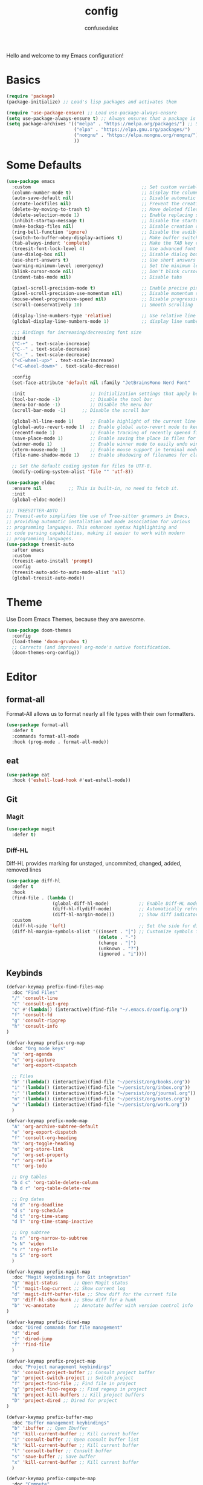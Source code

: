 #+TITLE: config
#+AUTHOR: confusedalex
#+STARTUP: overview

Hello and welcome to my Emacs configuration!

* Basics
#+begin_src emacs-lisp
(require 'package)
(package-initialize) ;; Load's lisp packages and activates them

(require 'use-package-ensure) ;; Load use-package-always-ensure
(setq use-package-always-ensure t) ;; Always ensures that a package is installed
(setq package-archives '(("melpa" . "https://melpa.org/packages/") ;; Sets default package repositories
                         ("elpa" . "https://elpa.gnu.org/packages/")
                         ("nongnu" . "https://elpa.nongnu.org/nongnu/") ;; For Eat Terminal
                         ))
#+end_src
* Some Defaults
#+begin_src emacs-lisp
(use-package emacs
  :custom                                         ;; Set custom variables to configure Emacs behavior.
  (column-number-mode t)                          ;; Display the column number in the mode line.
  (auto-save-default nil)                         ;; Disable automatic saving of buffers.
  (create-lockfiles nil)                          ;; Prevent the creation of lock files when editing.
  (delete-by-moving-to-trash t)                   ;; Move deleted files to the trash instead of permanently deleting them.
  (delete-selection-mode 1)                       ;; Enable replacing selected text with typed text.
  (inhibit-startup-message t)                     ;; Disable the startup message when Emacs launches.
  (make-backup-files nil)                         ;; Disable creation of backup files.
  (ring-bell-function 'ignore)                    ;; Disable the audible bell.
  (switch-to-buffer-obey-display-actions t)       ;; Make buffer switching respect display actions.
  (tab-always-indent 'complete)                   ;; Make the TAB key complete text instead of just indenting.
  (treesit-font-lock-level 4)                     ;; Use advanced font locking for Treesit mode.
  (use-dialog-box nil)                            ;; Disable dialog boxes in favor of minibuffer prompts.
  (use-short-answers t)                           ;; Use short answers in prompts for quicker responses (y instead of yes)
  (warning-minimum-level :emergency)              ;; Set the minimum level of warnings to display.
  (blink-cursor-mode nil)                         ;; Don't blink cursor
  (indent-tabs-mode nil)                          ;; Disable tabs

  (pixel-scroll-precision-mode t)                 ;; Enable precise pixel scrolling.
  (pixel-scroll-precision-use-momentum nil)       ;; Disable momentum scrolling for pixel precision.
  (mouse-wheel-progressive-speed nil)             ;; Disable progressive speed when scrolling
  (scroll-conservatively 10)                      ;; Smooth scrolling

  (display-line-numbers-type 'relative)           ;; Use relative line numbering in programming modes.
  (global-display-line-numbers-mode 1)            ;; display line numbers

  ;;; Bindings for increasing/decreasing font size
  :bind
  ("C-+" . text-scale-increase)
  ("C--" . text-scale-decrease)
  ("C-_" . text-scale-decrease)
  ("<C-wheel-up>" . text-scale-increase)
  ("<C-wheel-down>" . text-scale-decrease)

  :config
  (set-face-attribute 'default nil :family "JetBrainsMono Nerd Font"  :height 130)

  :init                        ;; Initialization settings that apply before the package is loaded.
  (tool-bar-mode -1)           ;; Disable the tool bar 
  (menu-bar-mode -1)           ;; Disable the menu bar 
  (scroll-bar-mode -1)      ;; Disable the scroll bar

  (global-hl-line-mode 1)      ;; Enable highlight of the current line
  (global-auto-revert-mode 1)  ;; Enable global auto-revert mode to keep buffers up to date with their corresponding files.
  (recentf-mode 1)             ;; Enable tracking of recently opened files.
  (save-place-mode 1)          ;; Enable saving the place in files for easier return.
  (winner-mode 1)              ;; Enable winner mode to easily undo window configuration changes.
  (xterm-mouse-mode 1)         ;; Enable mouse support in terminal mode.
  (file-name-shadow-mode 1)    ;; Enable shadowing of filenames for clarity.

  ;; Set the default coding system for files to UTF-8.
  (modify-coding-system-alist 'file "" 'utf-8))

(use-package eldoc
  :ensure nil          ;; This is built-in, no need to fetch it.
  :init
  (global-eldoc-mode))

;;; TREESITTER-AUTO
;; Treesit-auto simplifies the use of Tree-sitter grammars in Emacs,
;; providing automatic installation and mode association for various
;; programming languages. This enhances syntax highlighting and
;; code parsing capabilities, making it easier to work with modern
;; programming languages.
(use-package treesit-auto
  :after emacs
  :custom
  (treesit-auto-install 'prompt)
  :config
  (treesit-auto-add-to-auto-mode-alist 'all)
  (global-treesit-auto-mode))
#+end_src

* Theme
Use Doom Emacs Themes, because they are awesome.
#+begin_src emacs-lisp
(use-package doom-themes
  :config
  (load-theme 'doom-gruvbox t)
  ;; Corrects (and improves) org-mode's native fontification.
  (doom-themes-org-config))
 #+end_src
* Editor
** format-all
Format-All allows us to format nearly all file types with their own formatters.
#+begin_src emacs-lisp
(use-package format-all
  :defer t
  :commands format-all-mode
  :hook (prog-mode . format-all-mode))
#+end_src
** eat
#+begin_src emacs-lisp
(use-package eat
  :hook ('eshell-load-hook #'eat-eshell-mode))
#+end_src
** Git
*** Magit
#+begin_src emacs-lisp
(use-package magit
  :defer t)
#+end_src
*** Diff-HL
Diff-HL provides marking for unstaged, uncommited, changed, added, removed lines
#+begin_src emacs-lisp
(use-package diff-hl
  :defer t
  :hook
  (find-file . (lambda ()
                 (global-diff-hl-mode)           ;; Enable Diff-HL mode for all files.
                 (diff-hl-flydiff-mode)          ;; Automatically refresh diffs.
                 (diff-hl-margin-mode)))         ;; Show diff indicators in the margin.
  :custom
  (diff-hl-side 'left)                           ;; Set the side for diff indicators.
  (diff-hl-margin-symbols-alist '((insert . "│") ;; Customize symbols for each change type.
                                  (delete . "-")
                                  (change . "│")
                                  (unknown . "?")
                                  (ignored . "i"))))
#+end_src
** Keybinds
#+begin_src emacs-lisp
(defvar-keymap prefix-find-files-map
  :doc "Find Files"
  "/" 'consult-line
  "C" 'consult-git-grep
  "c" #'(lambda() (interactive)(find-file "~/.emacs.d/config.org"))
  "f" 'consult-fd
  "g" 'consult-ripgrep
  "h" 'consult-info
) 

(defvar-keymap prefix-org-map
  :doc "Org mode keys"
  "a" 'org-agenda
  "c" 'org-capture
  "e" 'org-export-dispatch

  ;; Files
  "b" '(lambda() (interactive)(find-file "~/persist/org/books.org"))
  "i" '(lambda() (interactive)(find-file "~/persist/org/inbox.org"))
  "j" '(lambda() (interactive)(find-file "~/persist/org/journal.org"))
  "n" '(lambda() (interactive)(find-file "~/persist/org/notes.org"))
  "w" '(lambda() (interactive)(find-file "~/persist/org/work.org"))
  )

(defvar-keymap prefix-mode-map
  "A" 'org-archive-subtree-default
  "e" 'org-export-dispatch
  "f" 'consult-org-heading
  "h" 'org-toggle-heading
  "n" 'org-store-link
  "o" 'org-set-property
  "r" 'org-refile
  "t" 'org-todo
  
  ;; Org tables
  "b d c" 'org-table-delete-column
  "b d r" 'org-table-delete-row

  ;; Org dates
  "d d" 'org-deadline
  "d s" 'org-schedule
  "d t" 'org-time-stamp
  "d T" 'org-time-stamp-inactive

  ;; Org subtree
  "s n" 'org-narrow-to-subtree
  "s N" 'widen
  "s r" 'org-refile
  "s S" 'org-sort
  )

(defvar-keymap prefix-magit-map
  :doc "Magit keybindings for Git integration"
  "g" 'magit-status      ;; Open Magit status
  "l" 'magit-log-current ;; Show current log
  "d" 'magit-diff-buffer-file ;; Show diff for the current file
  "D" 'diff-hl-show-hunk ;; Show diff for a hunk
  "b" 'vc-annotate       ;; Annotate buffer with version control info
)

(defvar-keymap prefix-dired-map
  :doc "Dired commands for file management"
  "d" 'dired
  "j" 'dired-jump
  "f" 'find-file
  )

(defvar-keymap prefix-project-map
  :doc "Project management keybindings"
  "b" 'consult-project-buffer ;; Consult project buffer
  "p" 'project-switch-project ;; Switch project
  "f" 'project-find-file ;; Find file in project
  "g" 'project-find-regexp ;; Find regexp in project
  "k" 'project-kill-buffers ;; Kill project buffers
  "D" 'project-dired ;; Dired for project
)

(defvar-keymap prefix-buffer-map
  :doc "Buffer management keybindings"
  "b" 'ibuffer ;; Open Ibuffer
  "d" 'kill-current-buffer ;; Kill current buffer
  "i" 'consult-buffer ;; Open consult buffer list
  "k" 'kill-current-buffer ;; Kill current buffer
  "l" 'consult-buffer ;; Consult buffer
  "s" 'save-buffer ;; Save buffer
  "x" 'kill-current-buffer ;; Kill current buffer
  )

(defvar-keymap prefix-compute-map
  :doc "Compute"
  "b r" 'elisp-eval-region-or-buffer ;; Reload config
  "f" 'format-all-buffer ;; Formatter
  "a" 'eglot-code-actions ;; Code actions
  "r" 'eglot-rename ;; rename symbol
  "i" 'eglot-inlay-hints-mode ;; Toggles inlay hints
  )

(defvar-keymap spc-prefix-map
  :doc "My prefix key map."
  "b" prefix-buffer-map
  "c" prefix-compute-map
  "f" prefix-find-files-map
  "g" prefix-magit-map
  "m" prefix-mode-map
  "o" prefix-org-map
  "p" prefix-project-map
  "x" prefix-dired-map
  )

(which-key-add-keymap-based-replacements spc-prefix-map
  "f" `("find files" . ,prefix-find-files-map))
#+end_src
** Evil Mode
#+begin_src emacs-lisp
(use-package evil
  :hook (after-init . evil-mode)
  :init
  (setq evil-want-integration t)      ;; Integrate `evil' with other Emacs features (optional as it's true by default).
  (setq evil-want-keybinding nil)     ;; Disable default keybinding to set custom ones.
  (setq evil-want-C-u-scroll t)       ;; Makes C-u scroll
  (setq evil-want-C-u-delete t)       ;; Makes C-u delete on insert mode
  :config
  (evil-set-undo-system 'undo-tree)   ;; Uses the undo-tree package as the default undo system

  ;; Set the leader key to space for easier access to custom commands. (setq evil-want-leader t)
  (setq evil-leader/in-all-states t)  ;; Make the leader key available in all states.
  (setq evil-want-fine-undo t)        ;; Evil uses finer grain undoing steps

  (evil-define-key '(normal motion visual) 'global
    (kbd "RET") nil ; unset RET to use with org-return-follows-link
    (kbd "SPC") spc-prefix-map
    )
  
  ;; Flymake navigation
  (evil-define-key 'normal 'global (kbd "<leader> x x") 'consult-flymake);; Gives you something like `trouble.nvim'
  (evil-define-key 'normal 'global (kbd "] d") 'flymake-goto-next-error) ;; Go to next Flymake error
  (evil-define-key 'normal 'global (kbd "[ d") 'flymake-goto-prev-error) ;; Go to previous Flymake error

  ;; Embark actions for contextual commands
  (evil-define-key 'normal 'global (kbd "<leader> .") 'embark-act)

  ;; Undo tree visualization
  (evil-define-key 'normal 'global (kbd "<leader> u") 'undo-tree-visualize)

  ;; Help keybindings
  (evil-define-key 'normal 'global (kbd "<leader> h m") 'describe-mode) ;; Describe current mode
  (evil-define-key 'normal 'global (kbd "<leader> h f") 'describe-function) ;; Describe function
  (evil-define-key 'normal 'global (kbd "<leader> h v") 'describe-variable) ;; Describe variable
  (evil-define-key 'normal 'global (kbd "<leader> h k") 'describe-key) ;; Describe key

  ;; Tab navigation
  (evil-define-key 'normal 'global (kbd "] t") 'tab-next) ;; Go to next tab
  (evil-define-key 'normal 'global (kbd "[ t") 'tab-previous) ;; Go to previous tab


  (evil-define-key 'normal 'global (kbd "gcc")
	(lambda ()
	  (interactive)
	  (if (not (use-region-p))
		  (comment-or-uncomment-region (line-beginning-position) (line-end-position)))))
  
  (evil-define-key 'visual 'global (kbd "gc")
	(lambda ()
	  (interactive)
	  (if (use-region-p)
		  (comment-or-uncomment-region (region-beginning) (region-end)))))

  ;; Enable evil mode
  (evil-mode 1))


(use-package evil-collection
  :after evil
  :config
  (evil-collection-init))

(use-package evil-surround
  :after evil-collection
  :config
  (evil-define-command evil-mini-surround (char)
	(interactive (evil-surround-input-char))
	(call-interactively
	 (pcase char
       (?a #'evil-surround-region)
       (?r #'evil-surround-change)
       (?d #'evil-surround-delete))))
  
  (evil-define-key 'normal 'evil-surround-mode-map "s" 'evil-mini-surround)

  ;; Remove the spacing that would be inserted
  ;; see https://github.com/emacs-evil/evil-surround/commit/205c650d7fbfdbe2b917e1d90e701633a55e89df#r106953057
  (add-to-list 'evil-surround-pairs-alist '(?\( . ("(" . ")")))
  (add-to-list 'evil-surround-pairs-alist '(?\[ . ("[" . "]")))
  (add-to-list 'evil-surround-pairs-alist '(?\( . ("{" . "}")))
  
  (global-evil-surround-mode 1))

(use-package evil-matchit
  :after evil-collection
  :config
  (global-evil-matchit-mode 1))
#+end_src
*** org-evil
#+begin_src emacs-lisp
(use-package evil-org
  :after org
  :hook (org-mode . evil-org-mode)
  :config
  (require 'evil-org-agenda)
  (evil-org-agenda-set-keys))
#+end_src
** Undo tree
Navigtable undo tree
#+begin_src emacs-lisp
(use-package undo-tree
  :defer t
  :hook
  (after-init . global-undo-tree-mode)
  :init
  (setq undo-tree-visualizer-timestamps t
        undo-tree-visualizer-diff t
        ;; Increase undo limits to avoid losing history due to Emacs' garbage collection.
        ;; These values can be adjusted based on your needs.
        ;; 10X bump of the undo limits to avoid issues with premature
        ;; Emacs GC which truncates the undo history very aggressively.
        undo-limit 800000                     ;; Limit for undo entries.
        undo-strong-limit 12000000            ;; Strong limit for undo entries.
        undo-outer-limit 120000000)           ;; Outer limit for undo entries.
  :config
  ;; Set the directory where `undo-tree' will save its history files.
  ;; This keeps undo history across sessions, stored in a cache directory.
  (setq undo-tree-history-directory-alist '(("." . "~/.emacs.d/.cache/undo"))))
#+end_src
** doom-modeline
Modern, cool looking line
#+begin_src emacs-lisp
(use-package doom-modeline
  :defer t
  :custom
  (doom-modeline-buffer-file-name-style 'buffer-name)  ;; Set the buffer file name style to just the buffer name (without path).
  (doom-modeline-project-detection 'project)           ;; Enable project detection for displaying the project name.
  (doom-modeline-buffer-name t)                        ;; Show the buffer name in the mode line.
  (doom-modeline-vcs-max-length 25)                    ;; Limit the version control system (VCS) branch name length to 25 characters.
  :hook
  (after-init . doom-modeline-mode))
#+end_src
** Which Key
Which-key display the possible key bindings after a short delay
#+begin_src emacs-lisp
(use-package which-key
  :ensure nil     ;; This is built-in, no need to fetch it.
  :defer t        ;; Defer loading Which-Key until after init.
  :hook
  (after-init . which-key-mode)) ;; Enable which-key mode after initialization.

#+end_src
** Rainbow Delimitiers
#+begin_src emacs-lisp
(use-package rainbow-delimiters
  :defer t
  :hook
  (prog-mode . rainbow-delimiters-mode))
#+end_src
** Nerd Icons
Enables Nerd icons
#+begin_src emacs-lisp
(use-package nerd-icons)

(use-package nerd-icons-completion
  :after marginalia
  :config
  (add-hook 'marginalia-mode-hook #'nerd-icons-completion-marginalia-setup))

(use-package nerd-icons-corfu
  :after corfu
  :config
  (add-to-list 'corfu-margin-formatters #'nerd-icons-corfu-formatter))

(use-package nerd-icons-dired
  :hook
  (dired-mode . nerd-icons-dired-mode))

#+end_src
** Minibuffer
*** Vertico
Vertico makes the minibuffer appear in a vertical layout.
#+begin_src emacs-lisp
(use-package vertico
  :defer t
  :commands vertico-mode
  :hook (after-init . vertico-mode))
#+end_src
*** Marginalia
Marginalia adds command description next to the commands
#+begin_src emacs-lisp
(use-package marginalia
  :commands (marginalia-mode marginalia-cycle)
  :hook (after-init . marginalia-mode))
#+end_src
*** Orderless
Orderless enables sort of a fuzzy search for searching commands. So "comm magi" still gets you to "magit-commit"
#+begin_src emacs-lisp
(use-package orderless
  :custom
  (completion-styles '(orderless basic partial-completion))
  (completion-category-defaults nil)
  (completion-category-overrides '((file (styles basic partial-completion))
								   (eglot (styles orderless))
                                   (eglot-capf (styles orderless))))
  )
#+end_src
*** Embark
#+begin_src emacs-lisp
(use-package embark
  :defer t
  :commands (embark-act
             embark-dwim
             embark-export
             embark-collect
             embark-bindings
             embark-prefix-help-command))

(use-package embark-consult
  :ensure t
  :hook
  (embark-collect-mode . consult-preview-at-point-mode))(use-package embark-consult
  :ensure t
  :hook
  (embark-collect-mode . consult-preview-at-point-mode))
#+end_src
*** Consult
#+begin_src emacs-lisp
(use-package consult
  :defer t
  :hook (completion-list-mode . consult-preview-at-point-mode)
  :init
  ;; Enhance register preview with thin lines and no mode line.
  (advice-add #'register-preview :override #'consult-register-window)

  ;; Use Consult for xref locations with a preview feature.
  (setq xref-show-xrefs-function #'consult-xref
        xref-show-definitions-function #'consult-xref))
#+end_src
** Savehist
#+begin_src emacs-lisp
(use-package savehist
  :ensure nil ; it is built-in
  :hook (after-init . savehist-mode))
#+end_src
** Corfu
#+begin_src emacs-lisp
(use-package corfu
  :after orderless
  :defer t
  :commands (corfu-mode global-corfu-mode)
  :hook ((prog-mode . corfu-mode)
         (shell-mode . corfu-mode)
         (eshell-mode . corfu-mode))
  :bind
  (:map corfu-map
        ("TAB" . corfu-next)
        ([ tab ] . corfu-next)
        ("S-TAB" . corfu-previous)
        ([backtab] . corfu-previous))
  :custom
  (corfu-cycle t)           ;; Enable cycling for `corfu-next/previous'
  (corfu-auto t)            ;; Enables auto-completion
  ;; (corfu-auto-prefix 3)          ;; Minimum length of prefix for auto completion.
  ;; (corfu-preselect 'prompt) ;; Always preselect the prompt
  (corfu-popupinfo-mode t)  ;; Enable popup information
  ;; (corfu-popupinfo-delay 0.5)    ;; Lower popupinfo delay to 0.5 seconds from 2 seconds
  
  (completion-ignore-case t)

  (text-mode-ispell-word-completion nil) ;; Disable Ispell completion
  
  :config
  (global-corfu-mode))
#+end_src
** Cape
Cape adds more completions for corfu
#+begin_src emacs-lisp
(use-package cape
  :defer t
  :commands (cape-dabbrev cape-file cape-elisp-block)
  :init
  ;; Add to the global default value of `completion-at-point-functions' which is
  ;; used by `completion-at-point'.  The order of the functions matters, the
  ;; first function returning a result wins.  Note that the list of buffer-local
  ;; completion functions takes precedence over the global list.
  ;; The functions that are added later will be the first in the list

  (advice-add 'eglot-completion-at-point :around #'cape-wrap-buster)

  (add-to-list 'completion-at-point-functions #'cape-dabbrev) ;; Complete word from current buffers
  (add-to-list 'completion-at-point-functions #'cape-dict) ;; Dictionary completion
  (add-to-list 'completion-at-point-functions #'cape-file) ;; Path completion
  (add-to-list 'completion-at-point-functions #'cape-elisp-block) ;; Complete elisp in Org or Markdown mode
  (add-to-list 'completion-at-point-functions #'cape-keyword) ;; Keyword/Snipet completion

  ;; (add-to-list 'completion-at-point-functions #'cape-abbrev) ;; Complete abbreviation
  (add-to-list 'completion-at-point-functions #'cape-history) ;; Complete from Eshell, Comint or minibuffer history
  ;; (add-to-list 'completion-at-point-functions #'cape-line) ;; Complete entire line from current buffer
  ;; (add-to-list 'completion-at-point-functions #'cape-elisp-symbol) ;; Complete Elisp symbol
  (add-to-list 'completion-at-point-functions #'cape-tex) ;; Complete Unicode char from TeX command, e.g. \hbar
  ;;(add-to-list 'completion-at-point-functions #'cape-sgml) ;; Complete Unicode char from SGML entity, e.g., &alpha
  ;;(add-to-list 'completion-at-point-functions #'cape-rfc1345) ;; Complete Unicode char using RFC 1345 mnemonics
  )
#+end_src
** Smartparens
#+begin_src emacs-lisp
(use-package smartparens
  :hook (prog-mode text-mode markdown-mode) ;; add `smartparens-mode` to these hooks
  :config
  ;; load default config
  (require 'smartparens-config))
#+end_src
** envrc
envrc automagically loads into direnv
#+begin_src emacs-lisp
(use-package envrc
  :hook (after-init . envrc-global-mode))
#+end_src
** eglot
#+begin_src emacs-lisp
(use-package eglot
  :ensure nil
  :hook (
		 (nix-ts-mode . eglot-ensure)
		 (python-ts-mode . eglot-ensure)
         (go-mode . eglot-ensure))
  :custom
  ;; Good default
  (eglot-events-buffer-size 0) ;; No event buffers (Lsp server logs)
  (eglot-autoshutdown t);; Shutdown unused servers.
  (eglot-report-progress nil) ;; Disable lsp server logs (Don't show lsp messages at the bottom, java)
  )
  
#+end_src
** Github Copliot
#+begin_src emacs-lisp
(use-package copilot
  :defer t
  :vc (:url "https://github.com/copilot-emacs/copilot.el"
            :rev :newest
                          :branch "main")
  :hook (prog-mode . copilot-mode)
  :bind (:map copilot-completion-map
			  ("<tab>" . 'copilot-accept-completion)
			  ("TAB" . 'copilot-accept-completion)
			  ("C-TAB" . 'copilot-accept-completion-by-word)
			  ("C-<tab>" . 'copilot-accept-completion-by-word)
			  ("C-n" . 'copilot-next-completion)
			  ("C-p" . 'copilot-previous-completion))
  )
#+end_src
* Languages
** python
Remap the python-mode to python-ts-mode
#+begin_src emacs-lisp
(add-to-list 'major-mode-remap-alist '(python-mode . python-ts-mode))
#+end_src
** Markdown Mode
#+begin_src emacs-lisp
(use-package markdown-mode
  :defer t
  :mode ("README\\.md\\'" . gfm-mode)            ;; Use gfm-mode for README.md files.
  :init (setq markdown-command "multimarkdown")) ;; Set the Markdown processing command.
#+end_src
** go-mode
#+begin_src emacs-lisp
(use-package go-mode
  :mode "\\.go\\'"
  )
#+end_src
** nix-ts-mode
Enable nix mode for all *.nix files
#+begin_src emacs-lisp
(use-package nix-ts-mode
  :mode "\\.nix\\'")
#+end_src
** Org Mode
#+begin_src emacs-lisp
(use-package org
  :defer t        ;; Defer loading Org-mode until it's needed.
  :hook
  ((org-mode . org-indent-mode)
   (org-mode . visual-line-mode))
  :custom
  (org-directory "~/persist/org/")
  (org-agenda-files (append (list org-directory) (list "~/persist/org/memacs")))
  (org-ellipsis "⤵")

  (global-hi-lock-mode 1)
  (org-todo-keywords
   '((sequence
      "TODO(t)"  ; A task that needs doing & is ready to do
      "STRT(s)"  ; A task that is in progress
      "WAIT(w@/!)"  ; Something external is holding up this task
      "HOLD(h)"  ; This task is paused/on hold because of me
      "IDEA(i)"  ; An unconfirmed and unapproved task or notion
      "|"
      "DONE(d)"  ; Task successfully completed
      "KILL(k@)")) ; Task was cancelled, aborted, or is no longer applicable
   )
  (org-log-done 'time) ; Add timestamp when a task is closed

  ;; Only show 3 days in the past, and 7 in the future
  (org-agenda-span 10)
  (org-agenda-start-day "-3d")
  (org-agenda-start-on-weekday nil) ; We don't need to start on a weekday, do we?

  (org-agenda-skip-schedulded-if-done t) ;; Don't show schedulded items, if done
  (org-agenda-skip-deadline-if-done t) ;; Don't show deadlined items, if done
  (org-agenda-todo-ignore-scheduled 'future) ;; Don't show schedulded dates in the future
  (org-agenda-todo-ignore-deadlines 7) ;; Don't show deadlines that are more than 7 days away

  (org-return-follows-link t)
  
  (org-hide-leading-stars t)
  (org-refile-targets
   '((nil :maxlevel . 3)
     (org-agenda-files :maxlevel . 3)) ;; add all agenda files as refile targets
   ;; Without this, completers like ivy/helm are only given the first level of
   ;; each outline candidates. i.e. all the candidates under the "Tasks" heading
   ;; are just "Tasks/". This is unhelpful. We want the full path to each refile
   ;; target! e.g. FILE/Tasks/heading/subheading
   org-refile-use-outline-path 'file
   org-outline-path-complete-in-steps nil)
  )
#+end_src
*** Capture Templates
#+begin_src emacs-lisp
(setq org-capture-templates
      '(
	    ("p" "Personal")
        ("pt" "Personal todo" entry
         (file+headline "inbox.org" "todos")
         "* TODO %?\n%i" :prepend t)
        ("pn" "Personal notes" entry
         (file+headline "inbox.org" "notes")
         "* %u %?\n%i" :prepend t)
        ("B" "Book" entry (file "books.org")
         "** TODO %^{ Title }
        :PROPERTIES:
        :name:     %\\1
        :author:   %^{Author}
        :pages:    %^{Pages}
        :rating:   %^{Rating}
        :END:\n%?"
         )
        ("l" "Log Entry" entry (file+olp+datetree "daybook.org") "* %? %T")
        ("j" "Journal entry" entry (file+datetree "journal.org") "* %(format-time-string \"%H:%M\") \n%?")
	    ("b" "Bookmark" entry (file+headline "notes.org" "Bookmarks")
	     "* %? \n:PROPERTIES:\n:CREATED: %U\n:END:\n")
        ("e" "Email capture" entry (file+headline "inbox.org" "todos") "* TODO %a"))
      )
#+end_src
*** super-agenda
#+begin_src emacs-lisp
(use-package org-super-agenda
  :after org-agenda

  :config
  (defvar common-todo-groups
	'((:name "Important"
			 :tag "Important"
			 :priority "A"
			 :order 6)
	  (:name "Due Today"
			 :deadline today
			 :order 2)
	  (:name "Due Soon"
			 :deadline future
			 :order 8)
	  (:name "Overdue"
			 :deadline past
			 :face error
			 :order 7)
	  (:name "Started"
			 :todo "STRT"
			 :order 10)
	  (:name "Waiting"
			 :todo "WAIT"
			 :order 10)))

  :custom
  (org-super-agenda-header-map nil)
  (org-super-agenda-mode t)
  (org-agenda-custom-commands
   '(("d" "Today"
	  ((agenda "" ((org-agenda-span 'day)
				   (org-super-agenda-groups
					'((:name "Today"
							 :time-grid t
							 :date today
							 :todo "TODAY"
							 :scheduled today
							 :order 1))
                    (:name "Started"
			               :todo "STRT"
			               :order 10)
	                (:name "Waiting"
			               :todo "WAIT"
			               :order 10)))))
	  ((org-agenda-tag-filter '("-gifts"))))
	 ("pw" "private week"
	  ((agenda "" ((org-agenda-span 'week)))
	   (todo "" ((org-agenda-overriding-header "")
                 (org-super-agenda-groups
                  (append common-todo-groups
					      '((:name "People"
						           :tag "people"
						           :order 19)
					        (:name "Tech"
						           :tag "tech"
						           :order 19)
					        ))))))
	  ((org-agenda-tag-filter '("-work" "-gifts"))))
     ("w" "work"
	  ((agenda "" ((org-agenda-files '("~/persist/org/work.org"))
				   (org-agenda-span 'day)
				   (org-super-agenda-groups
				    '((:name "Today"
						     :time-grid t
						     :date today
						     :todo "TODAY"
						     :scheduled today
						     :order 1)))))
	   (todo "" ((org-agenda-files '("~/persist/org/work.org"))
			     (org-agenda-overriding-header "")
			     (org-super-agenda-groups
				  '((:name "Important"
						   :tag "Important"
						   :priority "A"
						   :order 6)
				    (:name "Due Today"
						   :deadline today
						   :order 2)
				    (:name "Due Soon"
						   :deadline future
						   :order 8)
				    (:name "Overdue"
						   :deadline past
						   :face error
						   :order 7)
				    (:name "To read"
						   :tag "read"
						   :order 30)
				    (:name "Waiting"
						   :todo "WAIT"
						   :order 20)
				    ))))))
     ("g" "gifts"
	  ((tags-todo "+gifts" ((org-super-agenda-groups '((:auto-outline-path t))))))
	  )
     )
   )
  )
#+end_src
*** org-superstar
Transforms the * into nice symbols
#+begin_src emacs-lisp
(use-package org-superstar
  :after org
  :hook (org-mode . org-superstar-mode)
  )
#+end_src
*** org-toc
#+BEGIN_SRC emacs-lisp
(use-package toc-org
  :commands toc-org-enable
  :hook (org-mode . toc-org-mode))
#+END_SRC
*** org-tempo
Allow for expanding of src blocks automagically with "<s TAB " or "<el TAB" for elisp
#+BEGIN_SRC emacs-lisp
(use-package org-tempo
  :ensure nil
  :after org
  :config
  (add-to-list 'org-structure-template-alist '("el" . "src emacs-lisp"))
  )
#+END_SRC
*** Code Blocks
#+begin_src emacs-lisp
(use-package ob-python :ensure nil)

(use-package org
  :config
  (setq org-confirm-babel-evaluate nil) ;; don't ask for permission to run
  (setq org-src-window-setup 'current-window)
  (setq org-edit-src-persistent-message nil)
  (setq org-src-fontify-natively t)
  (setq org-src-preserve-indentation t) ; use the indentation of the major mode
  (setq org-src-tab-acts-natively t)
  (setq org-edit-src-content-indentation 0))
#+end_src
*** org-re-reveal
#+begin_src emacs-lisp
(use-package org-re-reveal
  :defer t
  :config
  (setq org-re-reveal-revealjs-version "4")
  (setq org-re-reveal-history t))
(use-package oer-reveal)
#+end_src
*** email
#+begin_src emacs-lisp
(use-package mu4e
  :ensure nil
  :custom
  
  (mu4e-change-filenames-when-moving t)

  (mu4e-get-mail-command (concat (executable-find "mbsync") " personal")) 

  (sendmail-program (executable-find "msmtp"))
  (message-sendmail-envelope-from 'header)
  (send-mail-function 'smtpmail-send-it) 
  (message-sendmail-f-is-evil t)
  (send-mail-function 'message-send-mail-with-sendmail
					  message-send-mail-function 'message-send-mail-with-sendmail)

  (mu4e-attachment-dir "~/Downloads")

  (mu4e-sent-folder "/Sent")
  (mu4e-drafts-folder "/Drafts")
  (mu4e-trash-folder "/Trash")
  (mu4e-refile-folder "/Archive")

  (mu4e-confirm-quit nil) ;; Yes, I want to quit!
  (mu4e-headers-thread-single-orphan-prefix '("─>" . "─▶"))
  (mu4e-headers-thread-orphan-prefix        '("┬>" . "┬▶ "))
  (mu4e-headers-thread-connection-prefix    '("│ " . "│ "))
  (mu4e-headers-thread-first-child-prefix   '("├>" . "├▶"))
  (mu4e-headers-thread-child-prefix         '("├>" . "├▶"))
  (mu4e-headers-thread-last-child-prefix    '("└>" . "╰▶"))

  (mu4e-trash-without-flag t) ;; Don't flag trashed emails with trash

  :config
  (add-to-list 'mu4e-bookmarks
			   '( :name "Inbox"
				  :key  ?i
				  :query "maildir:/Inbox"))
  )
#+end_src
* Elfeed
#+begin_src emacs-lisp
(use-package elfeed
  :defer t
  :commands (elfeed))

(use-package elfeed-protocol
  :after elfeed
  :config
  (elfeed-protocol-enable)
  :custom
  (elfeed-use-curl t)
  (elfeed-protocol-feeds '(("fever+https://alex@rss.mytbu.de"
                            :api-url "https://rss.mytbu.de/fever/"
                            :password-file "~/.config/sops-nix/secrets/local-password")))
  )
#+end_src
